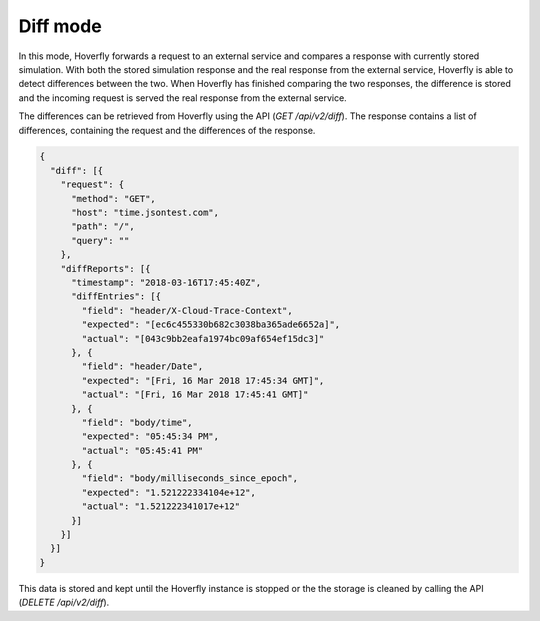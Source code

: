 .. _diff_mode:

Diff mode
========

In this mode, Hoverfly forwards a request to an external service and compares a response with currently stored simulation.
With both the stored simulation response and the real response from the external service, Hoverfly is able to detect 
differences between the two. When Hoverfly has finished comparing the two responses, the difference is stored and the
incoming request is served the real response from the external service.

The differences can be retrieved from Hoverfly using the API (`GET /api/v2/diff`).
The response contains a list of differences, containing the request and the differences of the response.

.. code:: json

  {
    "diff": [{
      "request": {
        "method": "GET",
        "host": "time.jsontest.com",
        "path": "/",
        "query": ""
      },
      "diffReports": [{
        "timestamp": "2018-03-16T17:45:40Z",
        "diffEntries": [{
          "field": "header/X-Cloud-Trace-Context",
          "expected": "[ec6c455330b682c3038ba365ade6652a]",
          "actual": "[043c9bb2eafa1974bc09af654ef15dc3]"
        }, {
          "field": "header/Date",
          "expected": "[Fri, 16 Mar 2018 17:45:34 GMT]",
          "actual": "[Fri, 16 Mar 2018 17:45:41 GMT]"
        }, {
          "field": "body/time",
          "expected": "05:45:34 PM",
          "actual": "05:45:41 PM"
        }, {
          "field": "body/milliseconds_since_epoch",
          "expected": "1.521222334104e+12",
          "actual": "1.521222341017e+12"
        }]
      }]
    }]
  }

This data is stored and kept until the Hoverfly instance is stopped or the the storage is cleaned by calling the API (`DELETE /api/v2/diff`).

.. seealso::

    For more information on the API to retrieve differences, see :ref:`rest_api`.